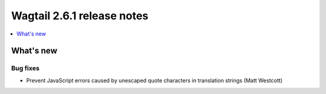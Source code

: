 ===========================
Wagtail 2.6.1 release notes
===========================

.. contents::
    :local:
    :depth: 1


What's new
==========

Bug fixes
~~~~~~~~~

* Prevent JavaScript errors caused by unescaped quote characters in translation strings (Matt Westcott)
